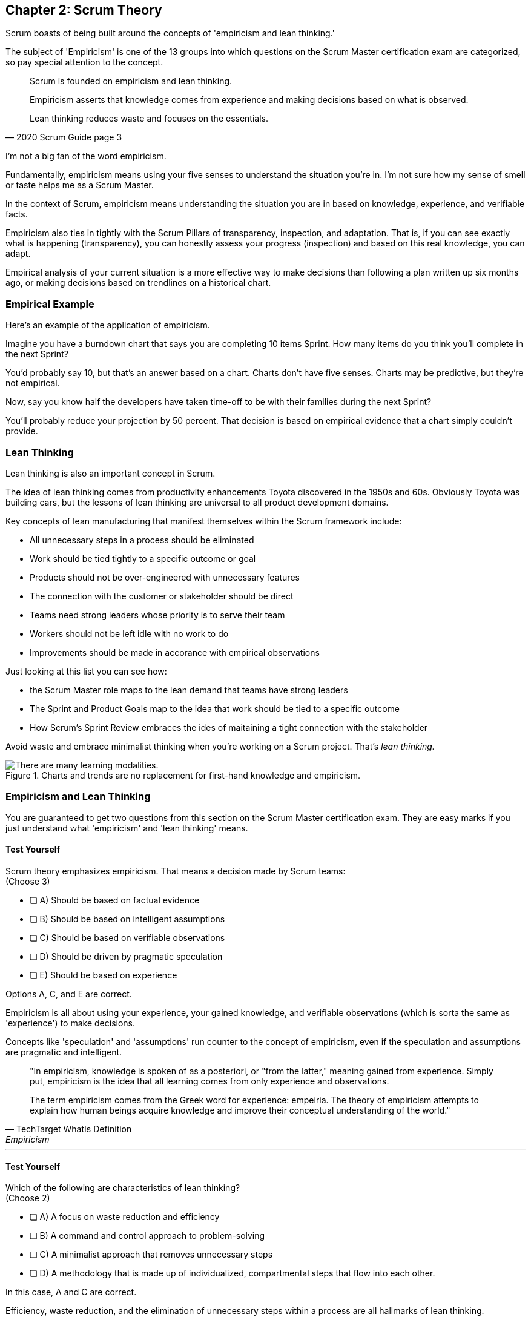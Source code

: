 == Chapter 2: Scrum Theory

Scrum boasts of being built around the concepts of 'empiricism and lean thinking.'

The subject of 'Empiricism' is one of the 13 groups into which questions on the Scrum Master certification exam are categorized, so pay special attention to the concept.

[quote, 2020 Scrum Guide page 3]
____
Scrum is founded on empiricism and lean thinking. 

Empiricism asserts that knowledge comes from experience and making decisions based on what is observed. 

Lean thinking reduces waste and focuses on the essentials.
____

I'm not a big fan of the word empiricism.

Fundamentally, empiricism means using your five senses to understand the situation you're in. I'm not sure how my sense of smell or taste helps me as a Scrum Master.

In the context of Scrum, empiricism means understanding the situation you are in based on knowledge, experience, and verifiable facts.

Empiricism also ties in tightly with the Scrum Pillars of transparency, inspection, and adaptation. That is, if you can see exactly what is happening (transparency), you can honestly assess your progress (inspection) and based on this real knowledge, you can adapt. 

Empirical analysis of your current situation is a more effective way to make decisions than following a plan written up six months ago, or making decisions based on trendlines on a historical chart.


=== Empirical Example

Here's an example of the application of empiricism.

Imagine you have a burndown chart that says you are completing 10 items Sprint. How many items do you think you'll complete in the next Sprint?

You'd probably say 10, but that's an answer based on a chart. Charts don't have five senses. Charts may be predictive, but they're not empirical.

Now, say you know half the developers have taken time-off to be with their families during the next Sprint?

You'll probably reduce your projection by 50 percent. That decision is based on empirical evidence that a chart simply couldn't provide.

=== Lean Thinking

Lean thinking is also an important concept in Scrum. 

The idea of lean thinking comes from productivity enhancements Toyota discovered in the 1950s and 60s. Obviously Toyota was building cars, but the lessons of lean thinking are universal to all product development domains.

Key concepts of lean manufacturing that manifest themselves within the Scrum framework include:

- All unnecessary steps in a process should be eliminated
- Work should be tied tightly to a specific outcome or goal
- Products should not be over-engineered with unnecessary features
- The connection with the customer or stakeholder should be direct
- Teams need strong leaders whose priority is to serve their team
- Workers should not be left idle with no work to do
- Improvements should be made in accorance with empirical observations

Just looking at this list you can see how:

- the Scrum Master role maps to the lean demand that teams have strong leaders
- The Sprint and Product Goals map to the idea that work should be tied to a specific outcome
- How Scrum's Sprint Review embraces the ides of maitaining a tight connection with the stakeholder

Avoid waste and embrace minimalist thinking when you're working on a Scrum project. That's _lean thinking._

.Charts and trends are no replacement for first-hand knowledge and empiricism.
image::images/bet-the-habs.png["There are many learning modalities. "]



=== Empiricism and Lean Thinking

You are guaranteed to get two questions from this section on the Scrum Master certification exam. They are easy marks if you just understand what 'empiricism' and 'lean thinking' means.

==== Test Yourself

****
Scrum theory emphasizes empiricism. That means a decision made by Scrum teams: +
(Choose 3)

* [ ] A) Should be based on factual evidence
* [ ] B) Should be based on intelligent assumptions
* [ ] C) Should be based on verifiable observations
* [ ] D) Should be driven by pragmatic speculation
* [ ] E) Should be based on experience

****

Options A, C, and E are correct.

Empiricism is all about using your experience, your gained knowledge, and verifiable observations (which is sorta the same as 'experience') to make decisions.

Concepts like 'speculation' and 'assumptions' run counter to the concept of empiricism, even if the speculation and assumptions are pragmatic and intelligent.

[quote, TechTarget WhatIs Definition, Empiricism]
____

"In empiricism, knowledge is spoken of as a posteriori, or "from the latter," meaning gained from experience. Simply put, empiricism is the idea that all learning comes from only experience and observations.

The term empiricism comes from the Greek word for experience: empeiria. The theory of empiricism attempts to explain how human beings acquire knowledge and improve their conceptual understanding of the world."
____



'''

==== Test Yourself

****

Which of the following are characteristics of lean thinking? +
(Choose 2)

* [ ] A) A focus on waste reduction and efficiency
* [ ] B) A command and control approach to problem-solving
* [ ] C) A minimalist approach that removes unnecessary steps
* [ ] D) A methodology that is made up of individualized, compartmental steps that flow into each other.

****

In this case, A and C are correct.

Efficiency, waste reduction, and the elimination of unnecessary steps within a process are all hallmarks of lean thinking.

The old Scrum Guide use to talk about the importance of _servant leadership._ That's still important, but it's been rephrased in the 2020 Scrum Guide. Now we talk about 'leaders who serve.'

The 'Command and Control' approach that the military takes is the opposite of 'servant leadership,' so option B is incorrect.

The last option describes the Waterfall methodology, which is the antithesis of the Scrum framework.

Empiricism and lean thinking lay the foundation for the Scrum Framework. Be comfortable with these two terms and understand their basic meaning to score a few easy marks on the Scrum Master certification exam.




=== Predictability and Risk

[quote, 2020 Scrum Guide page 3]
____
Scrum employs an iterative, incremental approach to optimize predictability and control risk.
____

This one sentence is a lot to unpack. 

Scrum is iterative because it describes a set of steps that get repeated over and over again. The iterative sequence of steps as outlined in the first section of the Scrum Guide are:

1. A Product Owner orders the work for a complex problem into a Product Backlog.
2. The Scrum Team turns a selection of the work into an Increment of value during a Sprint.
3. The Scrum Team and its stakeholders inspect the results and adjust for the next Sprint.
4. Repeat

Scrum is incremental. That's referenced in the second step of the iterative process:

"The Scrum Team turns a selection of the work into an Increment of value during a Sprint."

The idea of Scrum being incremental means that small victories, small units of value, and small pieces of the final product get created and added together slowly over time until the product is finally finished. 

Piece by piece, through the delivery of value added upon value, the product gets built. That's the incremental process.

By getting these small increments into the hands of stakeholders, and getting immediate feedback from which the Scrum Team can adapt, Scrum reduces risk and allows developers to better service the needs of their clients.

.Scrum development is iterative and each Sprint brings incremental progress. (Author: Lakeworks, GFDL1.2)
image::images/800px-Scrum_process.png["There are many learning modalities. "]

<<<

=== Cross-Functional Teams

The idea that teams should be cross-functional and self-managed is a key concept in Scrum, and it's one that you'll be tested on multiple times when you sit for the Scrum Certification exam.

[quote, 2020 Scrum Guide page 3]
____
Scrum engages groups of people who collectively have all the skills and expertise to do the work and share or acquire such skills as needed.
____


This is another extremely loaded statement. Understanding this paragraph will go a long way towards properly answering some of the most challenging questions on the Scrum Master certification exam.

Scrum assumes that the Scrum Team has all the skills required to build the product being developed.

- Does your project need testers? Then those people are on the Scrum team.
- Does your project need an architect? That person is on the Scrum team.
- Does your project need a performance or security specialist? Then a person with those skills must be on the Scrum team.

And what if your Scrum team doesn't have those skills? Then your team acquires them.

==== Test Yourself

****
One of the items under development as part of your project is a spaceship to Mars, but nobody on your team knows how to build a spaceship to Mars. 

Which one of the following options is the best way for the team to move forward?

* [ ] A) Outsource the development of a spaceship to a third party
* [ ] B) Remove the development of a spaceship from the project's requirements
* [ ] C) Explain to the Product Owner that you don't have the skills to build a spaceship to Mars
* [ ] D) Get the team to start learning about how to build a spaceship to Mars
****
Option D is correct.

This question is silly to the extreme, but it makes a point. 

According to Scrum, all of the skills required to build a project under development exist on your team, or your team will take it upon themselves to acquire the skills needed. If your team outsources work to a third party, then the work in question is no longer within the control of the team, which means it's no longer part of the Scrum process. 

That's what the Scrum Guide means when it says "Scrum engages groups of people who collectively have all the skills and expertise to do the work and share or acquire such skills as needed."


==== The All-Encompassing Sprint

[quote, 2020 Scrum Guide page 3]
____
Scrum combines four formal events for inspection and adaptation within a containing event, the Sprint.
____

This statement is the source of the most commonly asked trick questions on the Scrum Certification exam, which are:

- Which events happen after the Sprint finishes?
- Which events happen before a Sprint begins?
- When a Sprint ends, when does the next Sprint begin?

Scrum has four time-boxed events that happen within a fifth Scrum event known as a Sprint. Sprint Planning, the Daily Scrum, the Sprint Review, and the Sprint Retrospective all happen within the confines of a Sprint.

- None of the Scrum events happen after a Sprint
- None of the Scrum events happen before a Sprint.
- None of the Scrum events can be left out of a Sprint.

.The four timeboxed events in Scrum all occur inside a fifth event known as the Sprint.
image::images/timebox-bw.png["All Scrum events occur within a Sprint. "]

<<<

=== Moving from Sprint to Sprint

Everything in Scrum happens within the boundaries of a Sprint. As soon as one Sprint ends, the next Sprint begins. 

There is no buffer time between when one Sprint ends and the next Sprint starts where integration takes place, quality assurance happens or testing is done. If any of those things are part of the development of your product, all of those things have to happen during the Sprint.

Don't get tripped up on any questions that ask what happens before or after a Sprint. 

==== Inspection and Adaption

Notice how the Scrum Guide states that the higher purpose of the different Scrum Events, such as the Review, Retrospective, Planning meeting, and the Daily Scrum is to 'inspect and adapt.'

[quote, 2020 Scrum Guide page 3]
____
Scrum combines four formal events for inspection and adaptation within a containing event, the Sprint.
____

You will often get questions on the Scrum certification exam about what the purpose of the Sprint Retrospective is or what the purpose of the Daily Scrum is. If any of the listed options include the terms 'inspect' or 'adapt', those will likely be the correct answers.

==== Test Yourself
 
****
Which one of the following options best describes when a new Sprint begins?

* [ ] A) A new Sprint begins when Sprint Planning is completed
* [ ] B) A new Sprint begins when the Sprint Review is completed
* [ ] C) A new Sprint begins when the Product Owner begins the Sprint in JIRA
* [ ] D) A new Sprint begins after Sprint Planning when the Scrum Master declares the start of the Sprint
* [ ] E) A new Sprint begins as soon as the previous Sprint ends
****

Option E is correct. A new Sprint begins as soon as the previous Sprint ends.

Technically speaking, the last event in the Sprint is the Sprint Retrospective, and the end of this event officially marks the end of the Sprint. 

If we were to temporarily jump ahead 7 pages in the Scrum Guide, we'd see that stated in plain text.

[quote, 2020 Scrum Guide page 10]
____
The Sprint Retrospective concludes the Sprint.
____


<<<

==== Test Yourself

****
What is the purpose of the Daily Scrum? + 
(Choose 2)

* [ ] A) For the Scrum Master to get daily status updates from the developers
* [ ] B) To allow the developers to inspect their progress toward the Sprint Goal
* [ ] C) For the Product Owner to track the development team's progress on Product Backlog items
* [ ] D) To allow the developers to adapt their Sprint Plan as they work towards the Sprint Goal
****

Options B and D are correct.

From day to day and hour to hour, conditions change. 

Scrum recognizes this reality, which is why it provides several events that allow for the inspection of progress along with the ability to adapt if necessary.

It should be noted that inspection and adaptation can happen at any time during the Sprint, not just during the official Scrum events. 

If a computer hosting the Git repo catches fire, you don't wait until tomorrow's Daily Scrum to put it out, nor would you wait to tell the rest of the team about it. 

'''

=== A Word About Being Lean

One of the early reviewers of this book pointed out that while I go deeply into the topic of empiricism in this chapter, my coverage of lean is, well, _lean_.

There's a reason for that.

The fact is, on the Scrum Master certification, _empiricism_ is one of the 13 categories in which questions are categorized. You can expect 5 or 6 exam questions that hit the topic of empiricism in several different ways. You won't see many exam questions on lean manufacturing, and the ones you will see will look like this:

==== Test Yourself

****
Which of the following concepts are consistent with a lean approach to product development? + 
(Choose 3)

* [ ] A) The elimination of unnecessary steps in a process
* [ ] B) The use of a Kanban board
* [ ] C) The removal of unneccessary features in a product
* [ ] D) Significant up-front planning and design
* [ ] E) The elimination of idle time where developers are not working
****

Options B and D are correct.

From day to day and hour to hour, conditions change. 

Scrum recognizes this reality, which is why it provides several events that allow for the inspection of progress along with the ability to adapt if necessary.

It should be noted that inspection and adaptation can happen at any time during the Sprint, not just during the official Scrum events. 

If a computer hosting the Git repo catches fire, you don't wait until tomorrow's Daily Scrum to put it out, nor would you wait to tell the rest of the team about it. 

'''


















